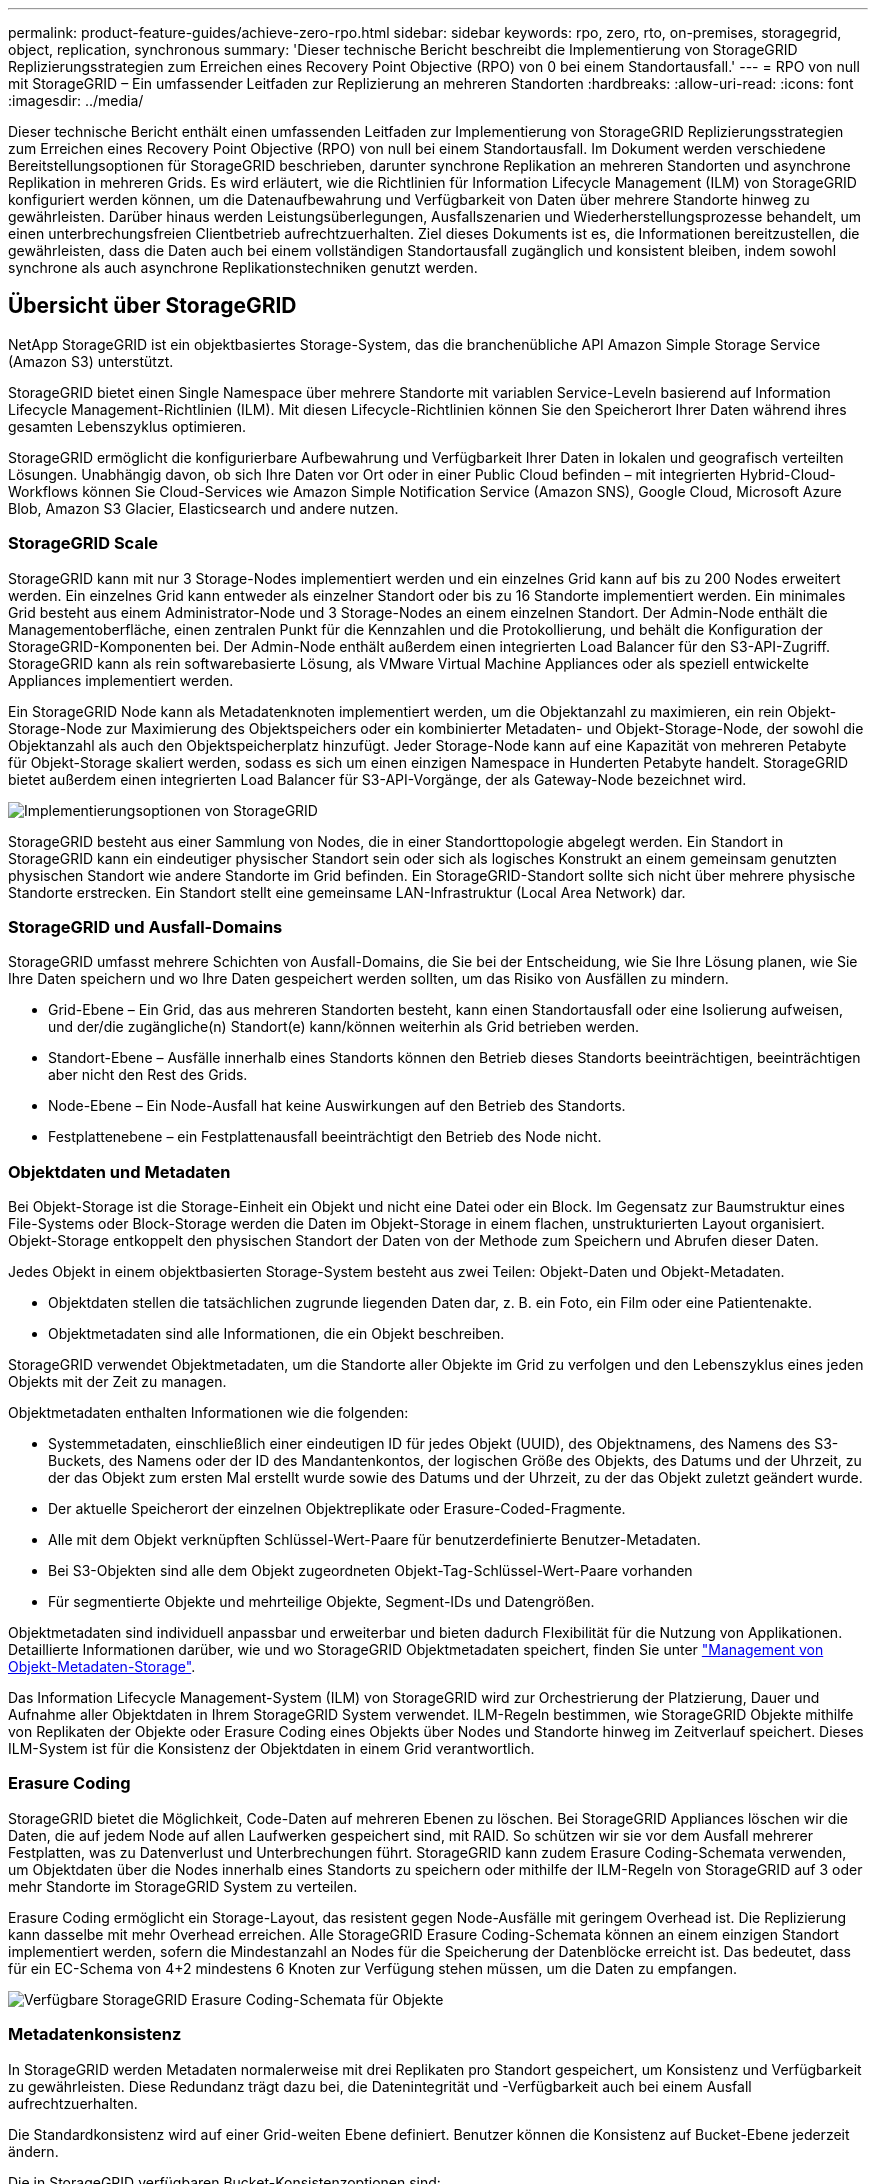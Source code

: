 ---
permalink: product-feature-guides/achieve-zero-rpo.html 
sidebar: sidebar 
keywords: rpo, zero, rto, on-premises, storagegrid, object, replication, synchronous 
summary: 'Dieser technische Bericht beschreibt die Implementierung von StorageGRID Replizierungsstrategien zum Erreichen eines Recovery Point Objective (RPO) von 0 bei einem Standortausfall.' 
---
= RPO von null mit StorageGRID – Ein umfassender Leitfaden zur Replizierung an mehreren Standorten
:hardbreaks:
:allow-uri-read: 
:icons: font
:imagesdir: ../media/


[role="lead"]
Dieser technische Bericht enthält einen umfassenden Leitfaden zur Implementierung von StorageGRID Replizierungsstrategien zum Erreichen eines Recovery Point Objective (RPO) von null bei einem Standortausfall. Im Dokument werden verschiedene Bereitstellungsoptionen für StorageGRID beschrieben, darunter synchrone Replikation an mehreren Standorten und asynchrone Replikation in mehreren Grids. Es wird erläutert, wie die Richtlinien für Information Lifecycle Management (ILM) von StorageGRID konfiguriert werden können, um die Datenaufbewahrung und Verfügbarkeit von Daten über mehrere Standorte hinweg zu gewährleisten. Darüber hinaus werden Leistungsüberlegungen, Ausfallszenarien und Wiederherstellungsprozesse behandelt, um einen unterbrechungsfreien Clientbetrieb aufrechtzuerhalten. Ziel dieses Dokuments ist es, die Informationen bereitzustellen, die gewährleisten, dass die Daten auch bei einem vollständigen Standortausfall zugänglich und konsistent bleiben, indem sowohl synchrone als auch asynchrone Replikationstechniken genutzt werden.



== Übersicht über StorageGRID

NetApp StorageGRID ist ein objektbasiertes Storage-System, das die branchenübliche API Amazon Simple Storage Service (Amazon S3) unterstützt.

StorageGRID bietet einen Single Namespace über mehrere Standorte mit variablen Service-Leveln basierend auf Information Lifecycle Management-Richtlinien (ILM). Mit diesen Lifecycle-Richtlinien können Sie den Speicherort Ihrer Daten während ihres gesamten Lebenszyklus optimieren.

StorageGRID ermöglicht die konfigurierbare Aufbewahrung und Verfügbarkeit Ihrer Daten in lokalen und geografisch verteilten Lösungen. Unabhängig davon, ob sich Ihre Daten vor Ort oder in einer Public Cloud befinden – mit integrierten Hybrid-Cloud-Workflows können Sie Cloud-Services wie Amazon Simple Notification Service (Amazon SNS), Google Cloud, Microsoft Azure Blob, Amazon S3 Glacier, Elasticsearch und andere nutzen.



=== StorageGRID Scale

StorageGRID kann mit nur 3 Storage-Nodes implementiert werden und ein einzelnes Grid kann auf bis zu 200 Nodes erweitert werden. Ein einzelnes Grid kann entweder als einzelner Standort oder bis zu 16 Standorte implementiert werden. Ein minimales Grid besteht aus einem Administrator-Node und 3 Storage-Nodes an einem einzelnen Standort. Der Admin-Node enthält die Managementoberfläche, einen zentralen Punkt für die Kennzahlen und die Protokollierung, und behält die Konfiguration der StorageGRID-Komponenten bei. Der Admin-Node enthält außerdem einen integrierten Load Balancer für den S3-API-Zugriff. StorageGRID kann als rein softwarebasierte Lösung, als VMware Virtual Machine Appliances oder als speziell entwickelte Appliances implementiert werden.

Ein StorageGRID Node kann als Metadatenknoten implementiert werden, um die Objektanzahl zu maximieren, ein rein Objekt-Storage-Node zur Maximierung des Objektspeichers oder ein kombinierter Metadaten- und Objekt-Storage-Node, der sowohl die Objektanzahl als auch den Objektspeicherplatz hinzufügt. Jeder Storage-Node kann auf eine Kapazität von mehreren Petabyte für Objekt-Storage skaliert werden, sodass es sich um einen einzigen Namespace in Hunderten Petabyte handelt. StorageGRID bietet außerdem einen integrierten Load Balancer für S3-API-Vorgänge, der als Gateway-Node bezeichnet wird.

image:zero-rpo/delivery-paths.png["Implementierungsoptionen von StorageGRID"]

StorageGRID besteht aus einer Sammlung von Nodes, die in einer Standorttopologie abgelegt werden. Ein Standort in StorageGRID kann ein eindeutiger physischer Standort sein oder sich als logisches Konstrukt an einem gemeinsam genutzten physischen Standort wie andere Standorte im Grid befinden. Ein StorageGRID-Standort sollte sich nicht über mehrere physische Standorte erstrecken. Ein Standort stellt eine gemeinsame LAN-Infrastruktur (Local Area Network) dar.



=== StorageGRID und Ausfall-Domains

StorageGRID umfasst mehrere Schichten von Ausfall-Domains, die Sie bei der Entscheidung, wie Sie Ihre Lösung planen, wie Sie Ihre Daten speichern und wo Ihre Daten gespeichert werden sollten, um das Risiko von Ausfällen zu mindern.

* Grid-Ebene – Ein Grid, das aus mehreren Standorten besteht, kann einen Standortausfall oder eine Isolierung aufweisen, und der/die zugängliche(n) Standort(e) kann/können weiterhin als Grid betrieben werden.
* Standort-Ebene – Ausfälle innerhalb eines Standorts können den Betrieb dieses Standorts beeinträchtigen, beeinträchtigen aber nicht den Rest des Grids.
* Node-Ebene – Ein Node-Ausfall hat keine Auswirkungen auf den Betrieb des Standorts.
* Festplattenebene – ein Festplattenausfall beeinträchtigt den Betrieb des Node nicht.




=== Objektdaten und Metadaten

Bei Objekt-Storage ist die Storage-Einheit ein Objekt und nicht eine Datei oder ein Block. Im Gegensatz zur Baumstruktur eines File-Systems oder Block-Storage werden die Daten im Objekt-Storage in einem flachen, unstrukturierten Layout organisiert. Objekt-Storage entkoppelt den physischen Standort der Daten von der Methode zum Speichern und Abrufen dieser Daten.

Jedes Objekt in einem objektbasierten Storage-System besteht aus zwei Teilen: Objekt-Daten und Objekt-Metadaten.

* Objektdaten stellen die tatsächlichen zugrunde liegenden Daten dar, z. B. ein Foto, ein Film oder eine Patientenakte.
* Objektmetadaten sind alle Informationen, die ein Objekt beschreiben.


StorageGRID verwendet Objektmetadaten, um die Standorte aller Objekte im Grid zu verfolgen und den Lebenszyklus eines jeden Objekts mit der Zeit zu managen.

Objektmetadaten enthalten Informationen wie die folgenden:

* Systemmetadaten, einschließlich einer eindeutigen ID für jedes Objekt (UUID), des Objektnamens, des Namens des S3-Buckets, des Namens oder der ID des Mandantenkontos, der logischen Größe des Objekts, des Datums und der Uhrzeit, zu der das Objekt zum ersten Mal erstellt wurde sowie des Datums und der Uhrzeit, zu der das Objekt zuletzt geändert wurde.
* Der aktuelle Speicherort der einzelnen Objektreplikate oder Erasure-Coded-Fragmente.
* Alle mit dem Objekt verknüpften Schlüssel-Wert-Paare für benutzerdefinierte Benutzer-Metadaten.
* Bei S3-Objekten sind alle dem Objekt zugeordneten Objekt-Tag-Schlüssel-Wert-Paare vorhanden
* Für segmentierte Objekte und mehrteilige Objekte, Segment-IDs und Datengrößen.


Objektmetadaten sind individuell anpassbar und erweiterbar und bieten dadurch Flexibilität für die Nutzung von Applikationen. Detaillierte Informationen darüber, wie und wo StorageGRID Objektmetadaten speichert, finden Sie unter https://docs.netapp.com/us-en/storagegrid/admin/managing-object-metadata-storage.html["Management von Objekt-Metadaten-Storage"].

Das Information Lifecycle Management-System (ILM) von StorageGRID wird zur Orchestrierung der Platzierung, Dauer und Aufnahme aller Objektdaten in Ihrem StorageGRID System verwendet. ILM-Regeln bestimmen, wie StorageGRID Objekte mithilfe von Replikaten der Objekte oder Erasure Coding eines Objekts über Nodes und Standorte hinweg im Zeitverlauf speichert. Dieses ILM-System ist für die Konsistenz der Objektdaten in einem Grid verantwortlich.



=== Erasure Coding

StorageGRID bietet die Möglichkeit, Code-Daten auf mehreren Ebenen zu löschen. Bei StorageGRID Appliances löschen wir die Daten, die auf jedem Node auf allen Laufwerken gespeichert sind, mit RAID. So schützen wir sie vor dem Ausfall mehrerer Festplatten, was zu Datenverlust und Unterbrechungen führt. StorageGRID kann zudem Erasure Coding-Schemata verwenden, um Objektdaten über die Nodes innerhalb eines Standorts zu speichern oder mithilfe der ILM-Regeln von StorageGRID auf 3 oder mehr Standorte im StorageGRID System zu verteilen.

Erasure Coding ermöglicht ein Storage-Layout, das resistent gegen Node-Ausfälle mit geringem Overhead ist. Die Replizierung kann dasselbe mit mehr Overhead erreichen. Alle StorageGRID Erasure Coding-Schemata können an einem einzigen Standort implementiert werden, sofern die Mindestanzahl an Nodes für die Speicherung der Datenblöcke erreicht ist. Das bedeutet, dass für ein EC-Schema von 4+2 mindestens 6 Knoten zur Verfügung stehen müssen, um die Daten zu empfangen.

image:zero-rpo/ec-schemes.png["Verfügbare StorageGRID Erasure Coding-Schemata für Objekte"]



=== Metadatenkonsistenz

In StorageGRID werden Metadaten normalerweise mit drei Replikaten pro Standort gespeichert, um Konsistenz und Verfügbarkeit zu gewährleisten. Diese Redundanz trägt dazu bei, die Datenintegrität und -Verfügbarkeit auch bei einem Ausfall aufrechtzuerhalten.

Die Standardkonsistenz wird auf einer Grid-weiten Ebene definiert. Benutzer können die Konsistenz auf Bucket-Ebene jederzeit ändern.

Die in StorageGRID verfügbaren Bucket-Konsistenzoptionen sind:

* *All*: Bietet die höchste Konsistenz. Alle Nodes im Grid erhalten die Daten sofort, andernfalls schlägt die Anforderung fehl.
* *Strong-global*: Garantiert Lese-nach-Schreiben-Konsistenz für alle Client-Anfragen über alle Standorte hinweg.
* *Strong-global V2*: Garantiert Lese-nach-Schreiben-Konsistenz für alle Client-Anfragen über alle Standorte hinweg. Gewährleistet Konsistenz für mehrere Knoten oder sogar einen Standortausfall, wenn das Quorum aus Metadaten-Replikaten erreichbar ist. Beispielsweise müssen mindestens 5 Replikate aus einem Raster mit 3 Standorten mit maximal 3 Replikaten innerhalb eines Standorts erstellt werden.
* *Strong-site*: Garantiert Lese-nach-Schreiben Konsistenz für alle Client-Anfragen innerhalb einer Site.
* *Read-after-New-write*(default): Bietet Read-after-write-Konsistenz für neue Objekte und eventuelle Konsistenz für Objektaktualisierungen. Hochverfügbarkeit und garantierte Datensicherung Empfohlen für die meisten Fälle.
* *Verfügbar*: Bietet eventuelle Konsistenz für neue Objekte und Objekt-Updates. Verwenden Sie für S3-Buckets nur nach Bedarf (z. B. für einen Bucket mit Protokollwerten, die nur selten gelesen werden, oder für HEAD- oder GET-Vorgänge für nicht vorhandene Schlüssel). Nicht unterstützt für S3 FabricPool-Buckets.




=== Konsistenz von Objektdaten

Metadaten werden automatisch innerhalb von und über Standorte hinweg repliziert, Entscheidungen zur Platzierung von Objektdaten liegen bei Ihnen. Objektdaten können in Replikaten innerhalb und über Standorte hinweg gespeichert werden, in Erasure Coding innerhalb von oder über Standorte hinweg, in einer Kombination oder in Replikaten und in Storage-Schemata, die nach Erasure Coding codiert sind. ILM-Regeln können für alle Objekte angewendet oder so gefiltert werden, dass sie nur für bestimmte Objekte, Buckets oder Mandanten gelten. ILM-Regeln legen fest, wie Objekte gespeichert werden, wie Replikate und/oder Erasure Coding codiert wird, wie lange Objekte an diesen Standorten gespeichert werden, ob sich die Anzahl der Replikate oder Erasure Coding-Schemata ändert oder sich der Standort im Laufe der Zeit ändert.

Jede ILM-Regel wird mit einem von drei Aufnahmeverhalten zum Schutz von Objekten konfiguriert: Dual Commit, Balanced oder Strict.

Die Option für die doppelte Provisionierung erstellt sofort zwei Kopien auf zwei beliebigen unterschiedlichen Storage-Nodes im Grid und gibt die Anforderung erfolgreich an den Client zurück. Die Knotenauswahl wird innerhalb des Standorts der Anforderung versucht, kann jedoch unter Umständen Knoten eines anderen Standorts verwenden. Das Objekt wird der ILM-Warteschlange hinzugefügt, die bewertet und gemäß den ILM-Regeln platziert werden soll.

Die Option „ausgeglichen“ bewertet das Objekt sofort mit der ILM-Richtlinie und platziert das Objekt synchron, bevor die Anforderung erfolgreich an den Client zurückgegeben wird. Wenn die ILM-Regel aufgrund eines Ausfalls oder aufgrund unzureichenden Storage zur Erfüllung der Platzierungsanforderungen nicht sofort erfüllt werden kann, wird stattdessen Dual Commit verwendet. Sobald das Problem behoben ist, platziert ILM das Objekt automatisch basierend auf der definierten Regel.

Die strikte Option wertet das Objekt anhand der ILM-Richtlinie sofort aus und platziert das Objekt synchron, bevor die Anforderung erfolgreich an den Client zurückgegeben wird. Wenn die ILM-Regel aufgrund eines Ausfalls oder aufgrund unzureichenden Storage nicht sofort erfüllt werden kann, um die Platzierungsanforderungen zu erfüllen, schlägt die Anforderung fehl und der Client muss einen Vorgang wiederholen.



=== Lastverteilung

StorageGRID kann mit Client-Zugriff über die integrierten Gateway-Nodes, einen externen Load Balancer von 3^Rd^ Party, DNS-Round Robin oder direkt zu einem Storage-Node implementiert werden. Mehrere Gateway Nodes können an einem Standort implementiert und in Hochverfügbarkeitsgruppen konfiguriert werden, die für automatisches Failover und Failback bei einem Ausfall des Gateway Node sorgen. Sie können Lastausgleichsmethoden in einer Lösung kombinieren, um einen zentralen Zugriffspunkt für alle Standorte in einer Lösung bereitzustellen.

Die Gateway-Nodes gleichen die Last zwischen den Speicher-Nodes an dem Standort aus, an dem sich der Gateway-Node befindet. StorageGRID kann so konfiguriert werden, dass die Gateway-Nodes mithilfe von Nodes von mehreren Standorten eine Lastenverteilung erhalten. Bei dieser Konfiguration würde die Latenz zwischen diesen Standorten auf die Antwortlatenz für die Clientanfragen erhöht. Diese Einstellung sollte nur konfiguriert werden, wenn die Gesamtlatenz für die Clients akzeptabel ist.



== So erreichen Sie mit StorageGRID ein RPO von null

Um ein Recovery Point Objective (RPO) von null in einem Objekt-Storage-System zu erreichen, ist es bei einem Ausfall entscheidend:

* Sowohl Metadaten als auch Objektinhalte werden synchron betrachtet und als konsistent betrachtet
* Der Zugriff auf den Objektinhalt bleibt trotz des Fehlers erhalten.


Für eine Bereitstellung an mehreren Standorten ist Strong Global V2 das bevorzugte Konsistenzmodell, um sicherzustellen, dass Metadaten an allen Standorten synchronisiert werden. Dies macht es unerlässlich, die RPO-Anforderungen von Null zu erfüllen.

Objekte im Storage-System werden nach ILM-Regeln (Information Lifecycle Management) gespeichert, die festlegen, wie und wo Daten während ihres gesamten Lebenszyklus gespeichert werden. Bei der synchronen Replikation kann zwischen strenger Ausführung oder ausgeglichener Ausführung berücksichtigt werden.

* Für ein RPO von null ist eine strikte Ausführung dieser ILM-Regeln nötig, da so sichergestellt wird, dass Objekte ohne Verzögerung oder Fallback an den definierten Standorten platziert werden, sodass die Datenverfügbarkeit und -Konsistenz erhalten bleiben.
* Das ILM-Balance-Aufnahmeverhalten von StorageGRID sorgt für ein Gleichgewicht zwischen Hochverfügbarkeit und Ausfallsicherheit, sodass Benutzer auch bei einem Standortausfall weiterhin Daten aufnehmen können.


Optional kann mit einer Kombination aus lokalem und globalem Lastenausgleich eine RTO von null erreicht werden. Um einen unterbrechungsfreien Client-Zugriff zu gewährleisten, ist ein Lastausgleich für Client-Anfragen erforderlich. Eine StorageGRID-Lösung kann an jedem Standort mehrere Gateway-Nodes und Hochverfügbarkeitsgruppen enthalten. Um einen unterbrechungsfreien Zugriff für Clients an jedem Standort zu ermöglichen, selbst bei einem Standortausfall, sollten Sie eine externe Load Balancing-Lösung in Kombination mit den StorageGRID Gateway Nodes konfigurieren. Konfigurieren Sie die Hochverfügbarkeitsgruppen des Gateway-Node, die die Last innerhalb jedes Standorts verwalten, und verwenden Sie den externen Load Balancer, um die Last über die Hochverfügbarkeitsgruppen hinweg auszugleichen. Der externe Load Balancer muss so konfiguriert werden, dass eine Integritätsprüfung durchgeführt wird, um sicherzustellen, dass Anfragen nur an betriebsbereite Standorte gesendet werden. Weitere Informationen zum Lastausgleich mit StorageGRID finden Sie im https://www.netapp.com/media/17068-tr4626.pdf["Technischer Bericht zum StorageGRID Load Balancer"].



== Synchrone Implementierungen an mehreren Standorten

*Multi-Site-Lösungen:* mit StorageGRID können Sie Objekte synchron über mehrere Standorte innerhalb des Grids hinweg replizieren. Durch die Einrichtung von ILM-Regeln (Information Lifecycle Management) mit Balance oder striktem Verhalten werden Objekte sofort an den angegebenen Speicherorten platziert. Durch die Konfiguration der Bucket-Konsistenzstufe auf Strong Global v2 wird auch die synchrone Metadatenreplikation sichergestellt. StorageGRID verwendet einen einzelnen globalen Namespace und speichert Objektspeicher als Metadaten, sodass jeder Node weiß, an welchem Ort sich alle Kopien oder Elemente, die nach Erasure Coding geschrieben werden, befinden. Wenn ein Objekt nicht von dem Standort abgerufen werden kann, an dem die Anfrage gestellt wurde, wird es automatisch von einem Remote-Standort abgerufen, ohne dass ein Failover erforderlich ist.

Sobald der Ausfall behoben ist, sind keine manuellen Failback-Prozesse erforderlich. Die Replizierungs-Performance hängt von dem Standort mit dem niedrigsten Netzwerkdurchsatz, der höchsten Latenz und der niedrigsten Performance ab. Die Performance eines Standorts basiert auf der Anzahl der Nodes, der Anzahl und Geschwindigkeit der CPU-Kerne, dem Arbeitsspeicher, der Anzahl der Laufwerke und den Laufwerkstypen.

*Multi-Grid-Lösungen:* StorageGRID kann Mandanten, Benutzer und Buckets mithilfe von Grid-übergreifender Replikation (CGR) zwischen mehreren StorageGRID-Systemen replizieren. CGR kann ausgewählte Daten auf mehr als 16 Standorte erweitern, die nutzbare Kapazität Ihres Objektspeichers erhöhen und Disaster Recovery bereitstellen. Die Replikation von Buckets mit CGR umfasst Objekte, Objektversionen und Metadaten und kann bidirektional oder einseitig erfolgen. Der Recovery-Zeitpunkt (Recovery Point Objective, RPO) hängt von der Performance des jeweiligen StorageGRID-Systems und der Netzwerkverbindungen zwischen diesen Systemen ab.

*Zusammenfassung:*

* Die Grid-interne Replizierung umfasst sowohl synchrone als auch asynchrone Replizierung, die mithilfe des ILM-Aufnahmeverhaltens und der Konsistenzkontrolle für Metadaten konfigurierbar ist.
* Die Replizierung zwischen dem Grid erfolgt nur asynchron.




== Bereitstellung über mehrere Standorte in einem einzigen Grid

In den folgenden Szenarien werden die StorageGRID-Lösungen mit einem optionalen externen Load Balancer konfiguriert, der Anfragen an die integrierten Load Balancer-Hochverfügbarkeitsgruppen verwaltet. Somit wird neben dem RPO von Null ein RTO von null erreicht. ILM verfügt über ausgewogenen Aufnahmeschutz für die synchrone Platzierung. Jeder Bucket ist mit dem starken globalen v2-Konsistenzmodell für Grids von 3 oder mehr Standorten und mit starker globaler Konsistenz für weniger als 3 Standorte konfiguriert.

In einer StorageGRID-Lösung mit zwei Standorten gibt es mindestens zwei Replikate oder 3 EC-Blöcke jedes Objekts und 6 Replikate aller Metadaten. Bei der Wiederherstellung werden die Updates nach dem Ausfall automatisch mit dem wiederhergestellten Standort/den wiederhergestellten Nodes synchronisiert. Bei nur 2 Standorten wird es wahrscheinlich nicht möglich sein, ein RPO von null in Ausfallszenarien zu erzielen, die über einen vollständigen Standortausfall hinausgehen.

image:zero-rpo/2-site.png["StorageGRID System mit zwei Standorten"]

In einer StorageGRID-Lösung mit drei oder mehr Standorten gibt es mindestens 3 Replikate oder 3 EC-Blöcke jedes Objekts und 9 Replikate aller Metadaten. Bei der Wiederherstellung werden die Updates nach dem Ausfall automatisch mit dem wiederhergestellten Standort/den wiederhergestellten Nodes synchronisiert. Mit drei oder mehr Standorten wird ein RPO von Null erreicht.

image:zero-rpo/3-site.png["StorageGRID System mit drei Standorten"]

Ausfallszenarien für mehrere Standorte

[cols="34%,33%,33%"]
|===
| Ausfall | 2-Site-Ergebnis | 3 oder mehr Websites Ergebnis 


| Ausfall eines Laufwerks mit einem Node | Jede Appliance nutzt mehrere Festplattengruppen und kann den Ausfall von mindestens einem Laufwerk pro Gruppe ohne Unterbrechung oder Datenverlust überstehen. | Jede Appliance nutzt mehrere Festplattengruppen und kann den Ausfall von mindestens einem Laufwerk pro Gruppe ohne Unterbrechung oder Datenverlust überstehen. 


| Ausfall eines einzelnen Nodes an einem Standort | Keine Unterbrechung von Prozessen oder Datenverlust: | Keine Unterbrechung von Prozessen oder Datenverlust: 


| Ausfall mehrerer Nodes an einem Standort  a| 
Auf diesen Standort gerichtete Unterbrechung von Client-Vorgängen, jedoch kein Datenverlust.

Der auf den anderen Standort gerichtete Betrieb bleibt ohne Unterbrechung und ohne Datenverlust erhalten.
| Der Betrieb wird auf alle anderen Standorte geleitet und erfolgt ohne Unterbrechung und Datenverlust. 


| Ausfall eines einzelnen Nodes an mehreren Standorten  a| 
Keine Unterbrechungen oder Datenverluste bei:

* Im Raster ist mindestens ein einzelnes Replikat vorhanden
* Im Raster sind ausreichend EC-Blöcke vorhanden


Betriebsausfall und Gefahr von Datenverlusten bei:

* Es sind keine Replikate vorhanden
* Es sind nicht genügend EC-Spannfutter vorhanden

 a| 
Keine Unterbrechungen oder Datenverluste bei:

* Im Raster ist mindestens ein einzelnes Replikat vorhanden
* Im Raster sind ausreichend EC-Blöcke vorhanden


Betriebsausfall und Gefahr von Datenverlusten bei:

* Es sind keine Replikate vorhanden
* Es sind nicht genügend EC-Chucks vorhanden, um das Objekt abzurufen




| Ausfall eines einzelnen Standorts | Der Client-Betrieb wird unterbrochen, bis entweder der Fehler behoben oder die Bucket-Konsistenz auf einen starken Standort oder niedriger gesenkt wird, damit der Betrieb erfolgreich ausgeführt werden kann, aber kein Datenverlust auftritt. | Keine Unterbrechung von Prozessen oder Datenverlust: 


| Ausfall eines Standorts und eines einzelnen Node | Der Client-Betrieb wird unterbrochen, bis entweder der Fehler behoben oder die Bucket-Konsistenz auf Read-after-New-Write oder niedriger gesenkt wird, um einen erfolgreichen Betrieb und möglichen Datenverlust zu ermöglichen. | Keine Unterbrechung von Prozessen oder Datenverlust: 


| Von jedem verbleibenden Standort aus einen Standort und einen Node | Der Client-Betrieb wird unterbrochen, bis entweder der Fehler behoben oder die Bucket-Konsistenz auf Read-after-New-Write oder niedriger gesenkt wird, um einen erfolgreichen Betrieb und möglichen Datenverlust zu ermöglichen. | Der Betrieb wird unterbrochen, wenn das Quorum der Metadatenreplikate nicht erfüllt werden kann und ein möglicher Datenverlust möglich ist. 


| Ausfall mehrerer Standorte | Keine Betriebsstandorte bleiben Daten verloren gehen, wenn mindestens ein Standort nicht vollständig wiederhergestellt werden kann. | Der Betrieb wird unterbrochen, wenn das Quorum der Metadatenreplikate nicht erfüllt werden kann. Kein Datenverlust, solange mindestens ein Standort verbleibt. 


| Netzwerkisolierung eines Standorts | Der Client-Betrieb wird unterbrochen, bis entweder der Fehler behoben oder die Bucket-Konsistenz auf einen starken Standort oder niedriger gesenkt wird, um den Betrieb erfolgreich zu machen, aber keinen Datenverlust  a| 
Der Betrieb des isolierten Standorts wird unterbrochen, es kommt jedoch zu keinem Datenverlust

Es gibt keine Unterbrechung des Betriebs an den verbleibenden Standorten und keinen Datenverlust

|===


== Eine Multi-Grid-Implementierung an mehreren Standorten

Um eine zusätzliche Redundanzebene hinzuzufügen, verwendet dieses Szenario zwei StorageGRID-Cluster und nutzt die Grid-übergreifende Replizierung, um sie synchron zu halten. Für diese Lösung verfügt jeder StorageGRID-Cluster über drei Standorte. Zwei Standorte werden für Objekt-Storage und Metadaten verwendet, der dritte Standort lediglich für Metadaten. Beide Systeme werden mit einer ausgewogenen ILM-Regel konfiguriert, um die Objekte mittels Erasure Coding in jedem der beiden Datenstandorte synchron zu speichern. Buckets werden mit dem starken globalen v2-Konsistenzmodell konfiguriert. Jedes Grid wird für jeden Bucket mit bidirektionaler Grid-Replizierung konfiguriert. Dadurch wird die asynchrone Replikation zwischen den Regionen bereitgestellt. Optional kann ein globaler Load Balancer zum Managen von Anfragen an die integrierten Load Balancer mit Hochverfügbarkeitsgruppen beider StorageGRID Systeme implementiert werden, um ein RPO von null zu erzielen.

Die Lösung nutzt vier Standorte, die gleichmäßig in zwei Regionen aufgeteilt sind. Region 1 enthält die 2 Storage-Standorte von Grid 1 als primäres Grid der Region und den Metadaten-Standort von Grid 2. Region 2 enthält die 2 Storage-Standorte von Grid 2 als primäres Grid der Region und den Metadaten-Standort von Grid 1. In jeder Region kann der gleiche Standort den Speicherort des primären Grids der Region sowie den nur-Metadaten-Standort des anderen Regionengitters beherbergen. Wenn Nodes als dritter Standort nur Metadaten verwendet werden, sorgen sie für die erforderliche Konsistenz für die Metadaten und nicht für das Duplizieren des Storage von Objekten an diesem Standort.

image:zero-rpo/2x-grid-3-site.png["Die Multi-Grid-Lösung mit vier Standorten"]

Diese Lösung mit vier separaten Standorten bietet vollständige Redundanz von zwei separaten StorageGRID-Systemen mit einem RPO von 0 und nutzt sowohl synchrone Replizierung an mehreren Standorten als auch asynchrone Replizierung in mehreren Grids. Bei jedem einzelnen Standort kann der Client-Betrieb auf beiden StorageGRID Systemen unterbrechungsfrei ausgeführt werden.

In dieser Lösung gibt es vier Kopien, die nach Erasure Coding codiert wurden, und 18 Replikate aller Metadaten. Dies ermöglicht mehrere Ausfallszenarien ohne Auswirkungen auf den Client-Betrieb. Bei einem Ausfall werden die Updates nach dem Ausfall automatisch mit dem ausgefallenen Standort bzw. den ausgefallenen Nodes synchronisiert.

Ausfallszenarien für mehrere Standorte und Grids

[cols="50%,50%"]
|===
| Ausfall | Ergebnis 


| Ausfall eines Laufwerks mit einem Node | Jede Appliance nutzt mehrere Festplattengruppen und kann den Ausfall von mindestens einem Laufwerk pro Gruppe ohne Unterbrechung oder Datenverlust überstehen. 


| Ausfall eines einzelnen Nodes an einem Standort in einem Grid | Keine Unterbrechung von Prozessen oder Datenverlust: 


| Ausfall eines einzelnen Nodes an einem Standort in jedem Grid | Keine Unterbrechung von Prozessen oder Datenverlust: 


| Ausfall mehrerer Nodes an einem Standort in einem Grid | Keine Unterbrechung von Prozessen oder Datenverlust: 


| Ausfall mehrerer Nodes an einem Standort in jedem Grid | Keine Unterbrechung von Prozessen oder Datenverlust: 


| Ausfall eines einzelnen Nodes an mehreren Standorten in einem Grid | Keine Unterbrechung von Prozessen oder Datenverlust: 


| Ausfall eines einzelnen Nodes an mehreren Standorten in jedem Grid | Keine Unterbrechung von Prozessen oder Datenverlust: 


|  |  


| Ausfall eines einzelnen Standorts in einem Grid | Keine Unterbrechung von Prozessen oder Datenverlust: 


| Ausfall eines Standorts in jedem Grid | Keine Unterbrechung von Prozessen oder Datenverlust: 


| Ausfall eines einzelnen Standorts und eines einzelnen Node in einem Grid | Keine Unterbrechung von Prozessen oder Datenverlust: 


| Ein Standort und ein Node von jedem verbleibenden Standort in einem einzelnen Grid | Keine Unterbrechung von Prozessen oder Datenverlust: 


|  |  


| Ausfall eines einzelnen Standorts | Keine Unterbrechung von Prozessen oder Datenverlust: 


| Ausfall eines Standorts in jedem Grid DC1 und DC3  a| 
Der Betrieb wird unterbrochen, bis entweder der Fehler behoben oder die Bucket-Konsistenz verringert wird; jedes Grid hat 2 Standorte verloren

Alle Daten sind noch an 2 Standorten vorhanden



| Ausfall eines Standorts in jedem Grid DC1 und DC4 oder DC2 und DC3 | Keine Unterbrechung von Prozessen oder Datenverlust: 


| Ausfall eines Standorts in jedem Grid DC2 und DC4 | Keine Unterbrechung von Prozessen oder Datenverlust: 


|  |  


| Netzwerkisolierung eines Standorts  a| 
Der Betrieb des isolierten Standorts wird unterbrochen, aber es gehen keine Daten verloren

Es gibt keine Unterbrechung des Betriebs an den verbleibenden Standorten oder Datenverluste.

|===


== Schlussfolgerung

Das Erreichen eines Recovery Point Objective (RPO) von null mit StorageGRID ist ein wichtiges Ziel, um die Datenaufbewahrung und Verfügbarkeit bei Standortausfällen sicherzustellen. Durch den Einsatz der robusten Replikationsstrategien von StorageGRID, einschließlich synchroner Replizierung an mehreren Standorten und asynchroner Multi-Grid-Replizierung, können Unternehmen den unterbrechungsfreien Client-Betrieb gewährleisten und über mehrere Standorte hinweg für Datenkonsistenz sorgen. Die Implementierung von ILM-Richtlinien (Information Lifecycle Management) und die Verwendung von Nodes, die nur Metadaten enthalten, erhöhen die Ausfallsicherheit und Performance des Systems noch weiter. Mit StorageGRID können Unternehmen ihre Daten zuversichtlich managen, da sie wissen, dass sie auch bei komplexen Ausfallszenarien zugänglich und konsistent bleiben. Dieser umfassende Ansatz für Datenmanagement und -Replikation unterstreicht die Bedeutung einer sorgfältigen Planung und Ausführung bei der Erreichung eines Null-RPO-Ziels und der Sicherung wertvoller Informationen.
